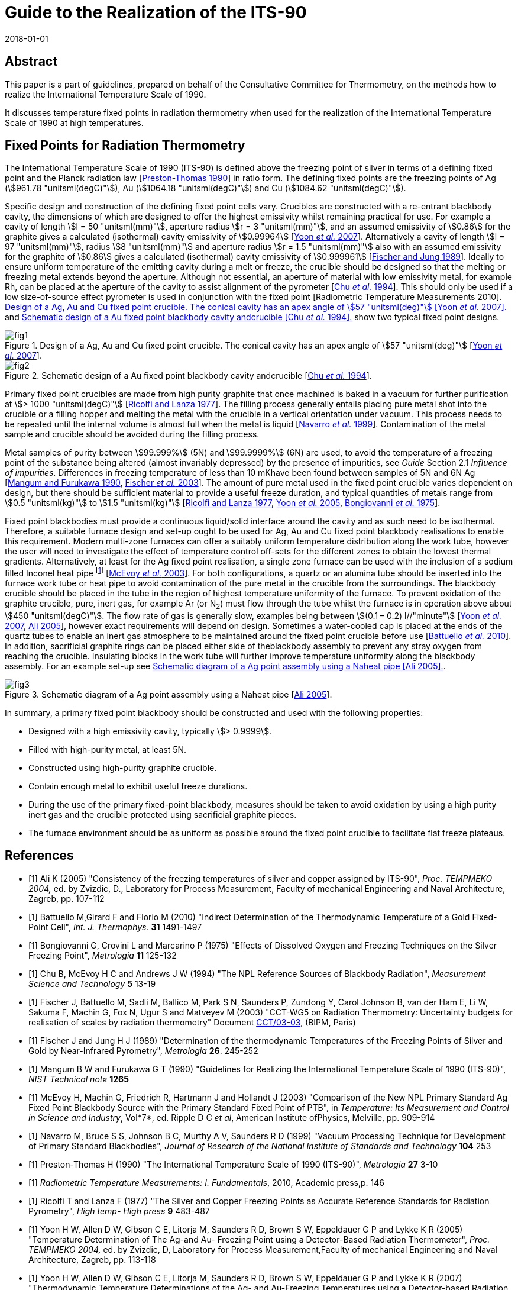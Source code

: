 = Guide to the Realization of the ITS-90
:partnumber: 2.5
:edition: 1
:copyright-year: 2018
:revdate: 2018-01-01
:language: en
:docnumber: GUIDE-ITS-90
:title-en: Guide to the Realization of the ITS-90
:title-part-en: Fixed Points for Radiation Thermometry
:doctype: guide
:committee-en: Consultative Committee for Thermometry
:committee-acronym: CCT
:workgroup: Task Group for the Realization of the Kelvin
:workgroup-acronym: CCT-TG-K
:fullname: H. McEvoy, G
:fullname_2: G. Machin
:fullname_3: V. Montag
:docstage: in-force
:docsubstage: 60
:imagesdir: images
:mn-document-class: bipm
:mn-output-extensions: xml,html,pdf,rxl
:si-aspect: K_k
:local-cache-only:
:data-uri-image:


[.preface]
== Abstract

This paper is a part of guidelines, prepared on behalf of the Consultative Committee for Thermometry, on the methods how to realize the International Temperature Scale of 1990.

It discusses temperature fixed points in radiation thermometry when used for the realization of the International Temperature Scale of 1990 at high temperatures.


== Fixed Points for Radiation Thermometry

The International Temperature Scale of 1990 (ITS-90) is defined above the freezing point of silver in terms of a defining fixed point and the Planck radiation law [<<Preston1990,Preston-Thomas 1990>>] in ratio form. The defining fixed points are the freezing points of Ag (stem:[961.78 "unitsml(degC)"]), Au (stem:[1064.18 "unitsml(degC)"]) and Cu (stem:[1084.62 "unitsml(degC)"]).

Specific design and construction of the defining fixed point cells vary. Crucibles are constructed with a re-entrant blackbody cavity, the dimensions of which are designed to offer the highest emissivity whilst remaining practical for use. For example a cavity of length stem:[l = 50 "unitsml(mm)"], aperture radius stem:[r = 3 "unitsml(mm)"], and an assumed emissivity of stem:[0.86] for the graphite gives a calculated (isothermal) cavity emissivity of stem:[0.99964] [<<Yoon2007,Yoon _et al._ 2007>>]. Alternatively a cavity of length stem:[l = 97 "unitsml(mm)"], radius stem:[8 "unitsml(mm)"] and aperture radius stem:[r = 1.5 "unitsml(mm)"] also with an assumed emissivity for the graphite of stem:[0.86] gives a calculated (isothermal) cavity emissivity of stem:[0.999961] [<<Fischer1989,Fischer and Jung 1989>>]. Ideally to ensure uniform temperature of the emitting cavity during a melt or freeze, the crucible should be designed so that the melting or freezing metal extends beyond the aperture. Although not essential, an aperture of material with low emissivity metal, for example Rh, can be placed at the aperture of the cavity to assist alignment of the pyrometer [<<Chu1994,Chu _et al._ 1994>>]. This should only be used if a low size-of-source effect pyrometer is used in conjunction with the fixed point [Radiometric Temperature Measurements 2010]. <<fig1>> and <<fig2>> show two typical fixed point designs.


[[fig1]]
.Design of a Ag, Au and Cu fixed point crucible. The conical cavity has an apex angle of stem:[57 "unitsml(deg)"] [<<Yoon2007,Yoon _et al._ 2007>>].
image::02_5-radiation-thermometry/fig1.png[]

[[fig2]]
.Schematic design of a Au fixed point blackbody cavity andcrucible [<<Chu1994,Chu _et al._ 1994>>].
image::02_5-radiation-thermometry/fig2.png[]


Primary fixed point crucibles are made from high purity graphite that once machined is baked in a vacuum for further purification at stem:[> 1000 "unitsml(degC)"] [<<Ricolfi1977,Ricolfi and Lanza 1977>>]. The filling process generally entails placing pure metal shot into the crucible or a filling hopper and melting the metal with the crucible in a vertical orientation under vacuum. This process needs to be repeated until the internal volume is almost full when the metal is liquid [<<Navarro1999,Navarro _et al._ 1999>>]. Contamination of the metal sample and crucible should be avoided during the filling process.

Metal samples of purity between stem:[99.999%] (5N) and stem:[99.9999%] (6N) are used, to avoid the temperature of a freezing point of the substance being altered (almost invariably depressed) by the presence of impurities, see _Guide_ Section 2.1 _Influence of impurities_. Differences in freezing temperature of less than 10 mKhave been found between samples of 5N and 6N Ag [<<Mangum1990,Mangum and Furukawa 1990>>, <<Fischer2003,Fischer _et al._ 2003>>]. The amount of pure metal used in the fixed point crucible varies dependent on design, but there should be sufficient material to provide a useful freeze duration, and typical quantities of metals range from stem:[0.5 "unitsml(kg)"] to stem:[1.5 "unitsml(kg)"] [<<Ricolfi1977,Ricolfi and Lanza 1977>>, <<Yoon2005,Yoon _et al._ 2005>>, <<Bongiovanni1975,Bongiovanni _et al._ 1975>>].

Fixed point blackbodies must provide a continuous liquid/solid interface around the cavity and as such need to be isothermal. Therefore, a suitable furnace design and set-up ought to be used for Ag, Au and Cu fixed point blackbody realisations to enable this requirement. Modern multi-zone furnaces can offer a suitably uniform temperature distribution along the work tube, however the user will need to investigate the effect of temperature control off-sets for the different zones to obtain the lowest thermal gradients. Alternatively, at least for the Ag fixed point realisation, a single zone furnace can be used with the inclusion of a sodium filled Inconel heat pipe footnote:[Although Na heat pipes can be used for Au and Cu point, their lifetime is greatly reduced (from stem:[~17500] hours to stem:[~1000] hours) when operated above stem:[1000 "unitsml(degC)"] (http://www.1-act.com/newsitems/view/87/ACT_Manufactures_Ultra_High_Temperature_Heat_Pipes_for_Thermometry_Calibration_at_the_Copper_Melting_Point)] [<<McEvoy2003,McEvoy _et al._ 2003>>]. For both configurations, a quartz or an alumina tube should be inserted into the furnace work tube or heat pipe to avoid contamination of the pure metal in the crucible from the surroundings. The blackbody crucible should be placed in the tube in the region of highest temperature uniformity of the furnace. To prevent oxidation of the graphite crucible, pure, inert gas, for example Ar (or N~2~) must flow through the tube whilst the furnace is in operation above about stem:[450 "unitsml(degC)"]. The flow rate of gas is generally slow, examples being between stem:[(0.1 – 0.2) l//"minute"] [<<Yoon2007,Yoon _et al._ 2007>>, <<Ali2005,Ali 2005>>], however exact requirements will depend on design. Sometimes a water-cooled cap is placed at the ends of the quartz tubes to enable an inert gas atmosphere to be maintained around the fixed point crucible before use [<<Battuello2010,Battuello _et al._ 2010>>]. In addition, sacrificial graphite rings can be placed either side of theblackbody assembly to prevent any stray oxygen from reaching the crucible. Insulating blocks in the work tube will further improve temperature uniformity along the blackbody assembly. For an example set-up see <<fig3>>.


[[fig3]]
.Schematic diagram of a Ag point assembly using a Naheat pipe [<<Ali2005,Ali 2005>>].
image::02_5-radiation-thermometry/fig3.png[]


In summary, a primary fixed point blackbody should be constructed and used with the following properties:

* Designed with a high emissivity cavity, typically stem:[> 0.9999].
* Filled with high-purity metal, at least 5N.
* Constructed using high-purity graphite crucible.
* Contain enough metal to exhibit useful freeze durations.
* During the use of the primary fixed-point blackbody, measures should be taken to avoid oxidation by using a high purity inert gas and the crucible protected using sacrificial graphite pieces.
* The furnace environment should be as uniform as possible around the fixed point crucible to facilitate flat freeze plateaus.


[bibliography]
== References

* [[[Ali2005,1]]] Ali K (2005) "Consistency of the freezing temperatures of silver and copper assigned by ITS-90", _Proc. TEMPMEKO 2004,_ ed. by Zvizdic, D., Laboratory for Process Measurement, Faculty of mechanical Engineering and Naval Architecture, Zagreb, pp. 107-112

* [[[Battuello2010,1]]] Battuello M,Girard F and Florio M (2010) "Indirect Determination of the Thermodynamic Temperature of a Gold Fixed-Point Cell", _Int. J. Thermophys._ *31* 1491-1497

* [[[Bongiovanni1975,1]]] Bongiovanni G, Crovini L and Marcarino P (1975) "Effects of Dissolved Oxygen and Freezing Techniques on the Silver Freezing Point", _Metrologia_ *11* 125-132

* [[[Chu1994,1]]] Chu B, McEvoy H C and Andrews J W (1994) "The NPL Reference Sources of Blackbody Radiation", _Measurement Science and Technology_ *5* 13-19

* [[[Fischer2003,1]]] Fischer J, Battuello M, Sadli M, Ballico M, Park S N, Saunders P, Zundong Y, Carol Johnson B, van der Ham E, Li W, Sakuma F, Machin G, Fox N, Ugur S and Matveyev M (2003) "CCT-WG5 on Radiation Thermometry: Uncertainty budgets for realisation of scales by radiation thermometry" Document http://www.bipm.org/cc/CCT/Allowed/22/CCT03-03.pdf[CCT/03-03], (BIPM, Paris)

* [[[Fischer1989,1]]] Fischer J and Jung H J (1989) "Determination of the thermodynamic Temperatures of the Freezing Points of Silver and Gold by Near-Infrared Pyrometry", _Metrologia_ *26*. 245-252

* [[[Mangum1990,1]]] Mangum B W and Furukawa G T (1990) "Guidelines for Realizing the International Temperature Scale of 1990 (ITS-90)", _NIST Technical note_ *1265*

* [[[McEvoy2003,1]]] McEvoy H, Machin G, Friedrich R, Hartmann J and Hollandt J (2003) "Comparison of the New NPL Primary Standard Ag Fixed Point Blackbody Source with the Primary Standard Fixed Point of PTB", in _Temperature: Its Measurement and Control in Science and Industry_, Vol*7*, ed. Ripple D C _et al_, American Institute ofPhysics, Melville, pp. 909-914

* [[[Navarro1999,1]]] Navarro M, Bruce S S, Johnson B C, Murthy A V, Saunders R D (1999) "Vacuum Processing Technique for Development of Primary Standard Blackbodies", _Journal of Research of the National Institute of Standards and Technology_ *104* 253

* [[[Preston1990,1]]] Preston-Thomas H (1990) "The International Temperature Scale of 1990 (ITS-90)", _Metrologia_ *27* 3-10

* [[[Radiometric2010,1]]] _Radiometric Temperature Measurements: I. Fundamentals_, 2010, Academic press,p. 146

* [[[Ricolfi1977,1]]] Ricolfi T and Lanza F (1977) "The Silver and Copper Freezing Points as Accurate Reference Standards for Radiation Pyrometry", _High temp- High press_ *9* 483-487

* [[[Yoon2005,1]]] Yoon H W, Allen D W, Gibson C E, Litorja M, Saunders R D, Brown S W, Eppeldauer G P and Lykke K R (2005) "Temperature Determination of The Ag-and Au- Freezing Point using a Detector-Based Radiation Thermometer", _Proc. TEMPMEKO 2004,_ ed. by Zvizdic, D, Laboratory for Process Measurement,Faculty of mechanical Engineering and Naval Architecture, Zagreb, pp. 113-118

* [[[Yoon2007,1]]] Yoon H W, Allen D W, Gibson C E, Litorja M, Saunders R D, Brown S W, Eppeldauer G P and Lykke K R (2007) "Thermodynamic Temperature Determinations of the Ag- and Au-Freezing Temperatures using a Detector-based Radiation Thermometer", _Applied Optics_ *46* 2870-2880
